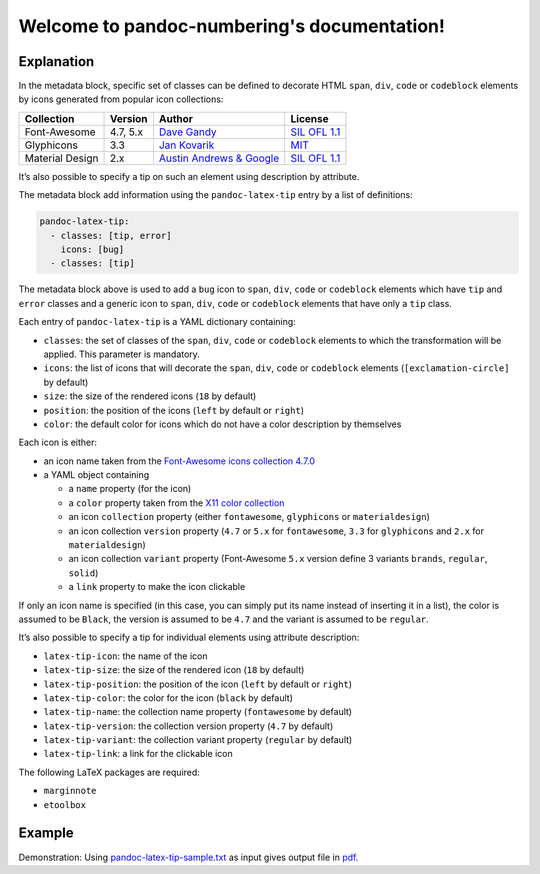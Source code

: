 .. pandoc-numbering documentation master file, created by
   sphinx-quickstart on Mon Dec 17 11:33:59 2018.
   You can adapt this file completely to your liking, but it should at least
   contain the root `toctree` directive.

Welcome to pandoc-numbering's documentation!
============================================

Explanation
-----------

In the metadata block, specific set of classes can be defined to
decorate HTML ``span``, ``div``, ``code`` or ``codeblock`` elements by
icons generated from popular icon collections:

+-----------------+----------+----------------------------------------------------------------+------------------------------------------------------------------------------------+
| Collection      | Version  | Author                                                         | License                                                                            |
+=================+==========+================================================================+====================================================================================+
| Font-Awesome    | 4.7, 5.x | `Dave Gandy <https://fontawesome.com/>`__                      | `SIL OFL 1.1 <https://fontawesome.com/license/>`__                                 |
+-----------------+----------+----------------------------------------------------------------+------------------------------------------------------------------------------------+
| Glyphicons      | 3.3      | `Jan Kovarik <https://glyphicons.com/>`__                      | `MIT <https://github.com/twbs/bootstrap/blob/v3.3.7/LICENSE>`__                    |
+-----------------+----------+----------------------------------------------------------------+------------------------------------------------------------------------------------+
| Material Design | 2.x      | `Austin Andrews & Google <https://materialdesignicons.com/>`__ | `SIL OFL 1.1 <https://github.com/Templarian/MaterialDesign/blob/master/LICENSE>`__ +
+-----------------+----------+----------------------------------------------------------------+------------------------------------------------------------------------------------+

It’s also possible to specify a tip on such an element using description
by attribute.

The metadata block add information using the ``pandoc-latex-tip`` entry
by a list of definitions:

.. code:: yaml

   pandoc-latex-tip:
     - classes: [tip, error]
       icons: [bug]
     - classes: [tip]

The metadata block above is used to add a ``bug`` icon to ``span``,
``div``, ``code`` or ``codeblock`` elements which have ``tip`` and
``error`` classes and a generic icon to ``span``, ``div``, ``code`` or
``codeblock`` elements that have only a ``tip`` class.

Each entry of ``pandoc-latex-tip`` is a YAML dictionary containing:

-  ``classes``: the set of classes of the ``span``, ``div``, ``code`` or
   ``codeblock`` elements to which the transformation will be applied.
   This parameter is mandatory.
-  ``icons``: the list of icons that will decorate the ``span``,
   ``div``, ``code`` or ``codeblock`` elements (``[exclamation-circle]``
   by default)
-  ``size``: the size of the rendered icons (``18`` by default)
-  ``position``: the position of the icons (``left`` by default or
   ``right``)
-  ``color``: the default color for icons which do not have a color
   description by themselves

Each icon is either:

-  an icon name taken from the `Font-Awesome icons collection
   4.7.0 <https://fontawesome.com/v4.7.0/>`__
-  a YAML object containing

   -  a ``name`` property (for the icon)
   -  a ``color`` property taken from the `X11 color
      collection <https://www.w3.org/TR/css3-color/#svg-color>`__
   -  an icon ``collection`` property (either ``fontawesome``,
      ``glyphicons`` or ``materialdesign``)
   -  an icon collection ``version`` property (``4.7`` or ``5.x`` for
      ``fontawesome``, ``3.3`` for ``glyphicons`` and ``2.x`` for
      ``materialdesign``)
   -  an icon collection ``variant`` property (Font-Awesome ``5.x``
      version define 3 variants ``brands``, ``regular``, ``solid``)
   -  a ``link`` property to make the icon clickable

If only an icon name is specified (in this case, you can simply put its
name instead of inserting it in a list), the color is assumed to be
``Black``, the version is assumed to be ``4.7`` and the variant is
assumed to be ``regular``.

It’s also possible to specify a tip for individual elements using
attribute description:

-  ``latex-tip-icon``: the name of the icon
-  ``latex-tip-size``: the size of the rendered icon (``18`` by default)
-  ``latex-tip-position``: the position of the icon (``left`` by default
   or ``right``)
-  ``latex-tip-color``: the color for the icon (``black`` by default)
-  ``latex-tip-name``: the collection name property (``fontawesome``
   by default)
-  ``latex-tip-version``: the collection version property (``4.7``
   by default)
-  ``latex-tip-variant``: the collection variant property
   (``regular`` by default)
-  ``latex-tip-link``: a link for the clickable icon

The following LaTeX packages are required:

-  ``marginnote``
-  ``etoolbox``

Example
-------

Demonstration: Using
`pandoc-latex-tip-sample.txt <https://raw.githubusercontent.com/chdemko/pandoc-latex-tip/2.0.2/docs/images/pandoc-latex-tip-sample.txt>`__
as input gives output file in
`pdf <https://raw.githubusercontent.com/chdemko/pandoc-latex-tip/2.0.2/docs/images/pandoc-latex-tip-sample.pdf>`__.

